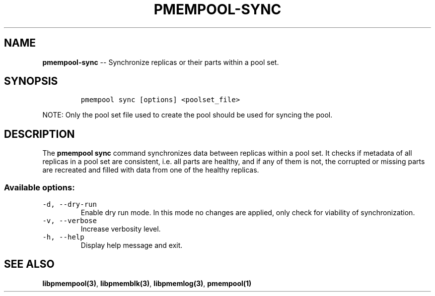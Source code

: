 .\" Automatically generated by Pandoc 1.16.0.2
.\"
.TH "PMEMPOOL-SYNC" "1" "2017-06-08" "NVM Library - pmem Tools version 1.2" "NVML Programmer's Manual"
.hy
.\" Copyright 2014-2017, Intel Corporation
.\"
.\" Redistribution and use in source and binary forms, with or without
.\" modification, are permitted provided that the following conditions
.\" are met:
.\"
.\"     * Redistributions of source code must retain the above copyright
.\"       notice, this list of conditions and the following disclaimer.
.\"
.\"     * Redistributions in binary form must reproduce the above copyright
.\"       notice, this list of conditions and the following disclaimer in
.\"       the documentation and/or other materials provided with the
.\"       distribution.
.\"
.\"     * Neither the name of the copyright holder nor the names of its
.\"       contributors may be used to endorse or promote products derived
.\"       from this software without specific prior written permission.
.\"
.\" THIS SOFTWARE IS PROVIDED BY THE COPYRIGHT HOLDERS AND CONTRIBUTORS
.\" "AS IS" AND ANY EXPRESS OR IMPLIED WARRANTIES, INCLUDING, BUT NOT
.\" LIMITED TO, THE IMPLIED WARRANTIES OF MERCHANTABILITY AND FITNESS FOR
.\" A PARTICULAR PURPOSE ARE DISCLAIMED. IN NO EVENT SHALL THE COPYRIGHT
.\" OWNER OR CONTRIBUTORS BE LIABLE FOR ANY DIRECT, INDIRECT, INCIDENTAL,
.\" SPECIAL, EXEMPLARY, OR CONSEQUENTIAL DAMAGES (INCLUDING, BUT NOT
.\" LIMITED TO, PROCUREMENT OF SUBSTITUTE GOODS OR SERVICES; LOSS OF USE,
.\" DATA, OR PROFITS; OR BUSINESS INTERRUPTION) HOWEVER CAUSED AND ON ANY
.\" THEORY OF LIABILITY, WHETHER IN CONTRACT, STRICT LIABILITY, OR TORT
.\" (INCLUDING NEGLIGENCE OR OTHERWISE) ARISING IN ANY WAY OUT OF THE USE
.\" OF THIS SOFTWARE, EVEN IF ADVISED OF THE POSSIBILITY OF SUCH DAMAGE.
.SH NAME
.PP
\f[B]pmempool\-sync\f[] \-\- Synchronize replicas or their parts within
a pool set.
.SH SYNOPSIS
.IP
.nf
\f[C]
pmempool\ sync\ [options]\ <poolset_file>
\f[]
.fi
.PP
NOTE: Only the pool set file used to create the pool should be used for
syncing the pool.
.SH DESCRIPTION
.PP
The \f[B]pmempool sync\f[] command synchronizes data between replicas
within a pool set.
It checks if metadata of all replicas in a pool set are consistent, i.e.
all parts are healthy, and if any of them is not, the corrupted or
missing parts are recreated and filled with data from one of the healthy
replicas.
.SS Available options:
.TP
.B \f[C]\-d,\ \-\-dry\-run\f[]
Enable dry run mode.
In this mode no changes are applied, only check for viability of
synchronization.
.RS
.RE
.TP
.B \f[C]\-v,\ \-\-verbose\f[]
Increase verbosity level.
.RS
.RE
.TP
.B \f[C]\-h,\ \-\-help\f[]
Display help message and exit.
.RS
.RE
.SH SEE ALSO
.PP
\f[B]libpmempool(3)\f[], \f[B]libpmemblk(3)\f[], \f[B]libpmemlog(3)\f[],
\f[B]pmempool(1)\f[]
